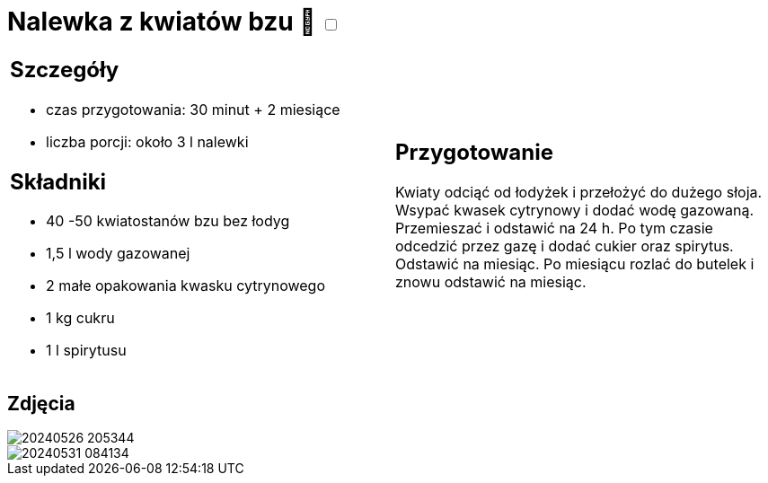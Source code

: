 = Nalewka z kwiatów bzu 🌱 +++ <label class="switch"><input data-status="off" type="checkbox"><span class="slider round"></span></label>+++

[cols=".<a,.<a"]
[frame=none]
[grid=none]
|===
|
== Szczegóły
* czas przygotowania: 30 minut + 2 miesiące
* liczba porcji: około 3 l nalewki

== Składniki
* 40 -50 kwiatostanów bzu bez łodyg
* 1,5 l wody gazowanej
* 2 małe opakowania kwasku cytrynowego
* 1 kg cukru
* 1 l spirytusu

|
== Przygotowanie

Kwiaty odciąć od łodyżek i przełożyć do dużego słoja. Wsypać kwasek cytrynowy i dodać wodę gazowaną. Przemieszać i odstawić na 24 h. Po tym czasie odcedzić przez gazę i dodać cukier oraz spirytus. Odstawić na miesiąc. Po miesiącu rozlać do butelek i znowu odstawić na miesiąc.

|===

[.text-center]
== Zdjęcia
image::/Recipes/static/images/20240526_205344.jpg[]
image::/Recipes/static/images/20240531_084134.jpg[]
